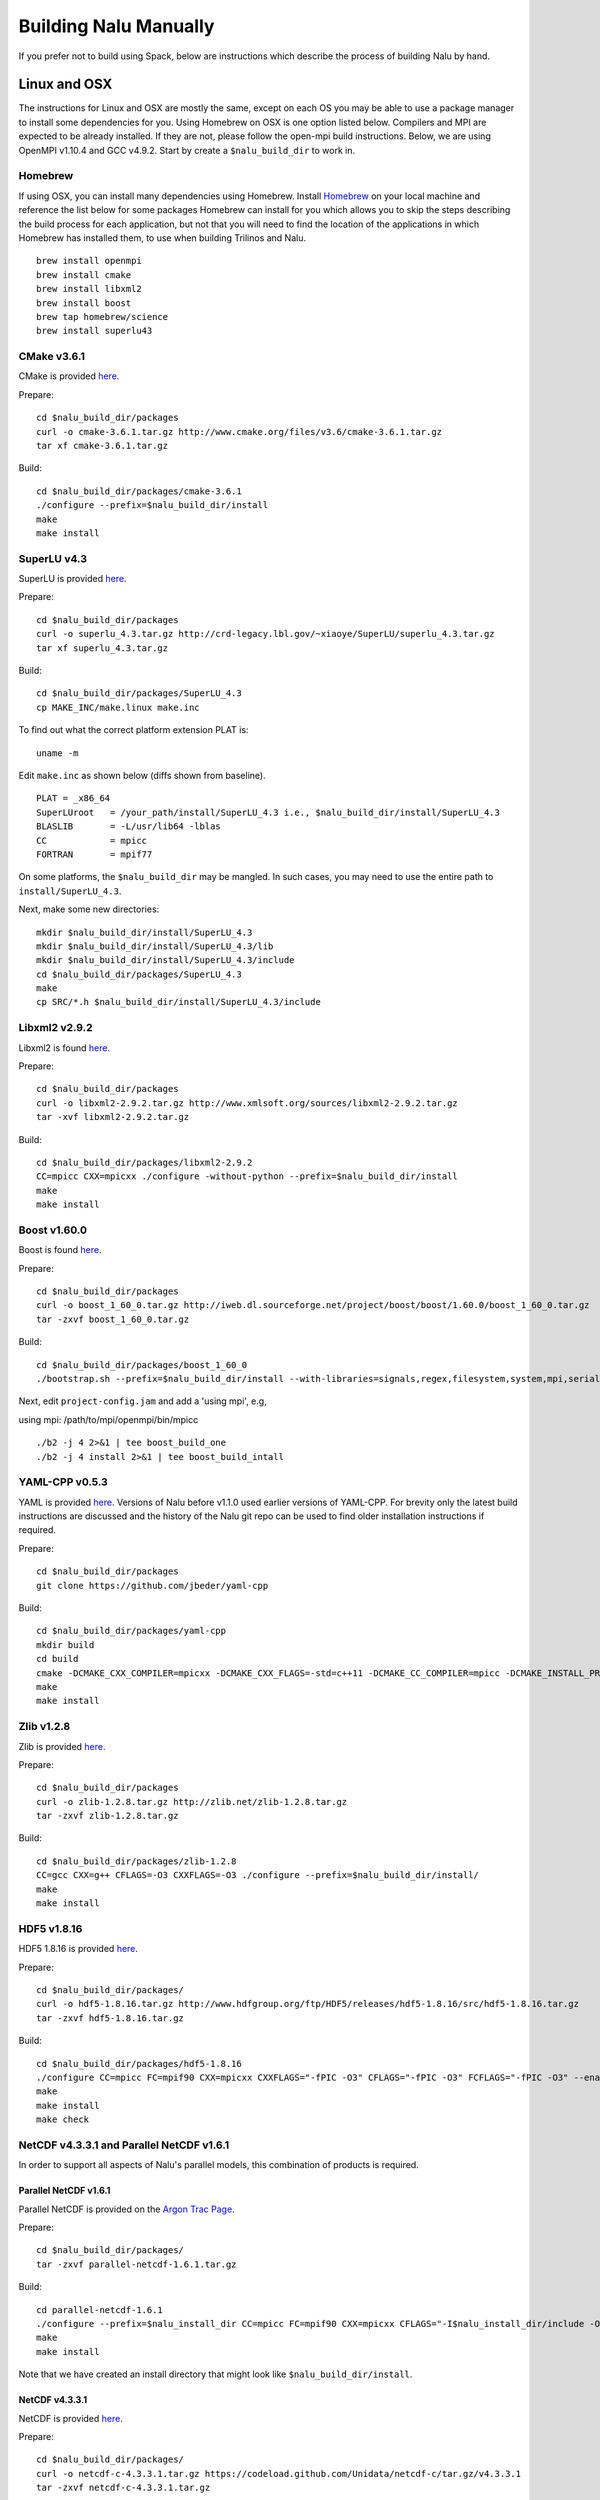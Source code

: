 Building Nalu Manually
======================

If you prefer not to build using Spack, below are instructions which describe the process of building Nalu by hand.

Linux and OSX
-------------

The instructions for Linux and OSX are mostly the same, except on each OS you may be able to use a package manager to install some dependencies for you. Using Homebrew on OSX is one option listed below. Compilers and MPI are expected to be already installed. If they are not, please follow the open-mpi build instructions. Below, we are using OpenMPI v1.10.4 and GCC v4.9.2. Start by create a ``$nalu_build_dir`` to work in.

Homebrew
~~~~~~~~

If using OSX, you can install many dependencies using Homebrew. Install `Homebrew <https://github.com/Homebrew/homebrew/wiki/Installation>`__ on your local machine and reference the list below for some packages Homebrew can install for you which allows you to skip the steps describing the build process for each application, but not that you will need to find the location of the applications in which Homebrew has installed them, to use when building Trilinos and Nalu.

::

    brew install openmpi
    brew install cmake
    brew install libxml2
    brew install boost
    brew tap homebrew/science
    brew install superlu43


CMake v3.6.1
~~~~~~~~~~~~

CMake is provided `here <http://www.cmake.org/download/>`__.

Prepare:

::

    cd $nalu_build_dir/packages
    curl -o cmake-3.6.1.tar.gz http://www.cmake.org/files/v3.6/cmake-3.6.1.tar.gz
    tar xf cmake-3.6.1.tar.gz

Build:

::

    cd $nalu_build_dir/packages/cmake-3.6.1
    ./configure --prefix=$nalu_build_dir/install
    make
    make install

SuperLU v4.3
~~~~~~~~~~~~

SuperLU is provided `here <http://crd-legacy.lbl.gov/~xiaoye/SuperLU/>`__.

Prepare:

::

    cd $nalu_build_dir/packages
    curl -o superlu_4.3.tar.gz http://crd-legacy.lbl.gov/~xiaoye/SuperLU/superlu_4.3.tar.gz
    tar xf superlu_4.3.tar.gz

Build:

::

    cd $nalu_build_dir/packages/SuperLU_4.3
    cp MAKE_INC/make.linux make.inc

To find out what the correct platform extension PLAT is:

::

    uname -m

Edit ``make.inc`` as shown below (diffs shown from baseline).

::

    PLAT = _x86_64
    SuperLUroot   = /your_path/install/SuperLU_4.3 i.e., $nalu_build_dir/install/SuperLU_4.3
    BLASLIB       = -L/usr/lib64 -lblas
    CC            = mpicc
    FORTRAN       = mpif77

On some platforms, the ``$nalu_build_dir`` may be mangled. In such cases, you may need to use the entire path to ``install/SuperLU_4.3``.

Next, make some new directories:

::

    mkdir $nalu_build_dir/install/SuperLU_4.3
    mkdir $nalu_build_dir/install/SuperLU_4.3/lib
    mkdir $nalu_build_dir/install/SuperLU_4.3/include
    cd $nalu_build_dir/packages/SuperLU_4.3
    make
    cp SRC/*.h $nalu_build_dir/install/SuperLU_4.3/include

Libxml2 v2.9.2
~~~~~~~~~~~~~~

Libxml2 is found `here <http://www.xmlsoft.org/sources/>`__.

Prepare:

::

    cd $nalu_build_dir/packages
    curl -o libxml2-2.9.2.tar.gz http://www.xmlsoft.org/sources/libxml2-2.9.2.tar.gz
    tar -xvf libxml2-2.9.2.tar.gz

Build:

::

    cd $nalu_build_dir/packages/libxml2-2.9.2
    CC=mpicc CXX=mpicxx ./configure -without-python --prefix=$nalu_build_dir/install
    make
    make install

Boost v1.60.0
~~~~~~~~~~~~~

Boost is found `here <http://www.boost.org>`__.

Prepare:

::

    cd $nalu_build_dir/packages
    curl -o boost_1_60_0.tar.gz http://iweb.dl.sourceforge.net/project/boost/boost/1.60.0/boost_1_60_0.tar.gz
    tar -zxvf boost_1_60_0.tar.gz

Build:

::

    cd $nalu_build_dir/packages/boost_1_60_0
    ./bootstrap.sh --prefix=$nalu_build_dir/install --with-libraries=signals,regex,filesystem,system,mpi,serialization,thread,program_options,exception

Next, edit ``project-config.jam`` and add a 'using mpi', e.g,

using mpi: /path/to/mpi/openmpi/bin/mpicc

::

    ./b2 -j 4 2>&1 | tee boost_build_one
    ./b2 -j 4 install 2>&1 | tee boost_build_intall

YAML-CPP v0.5.3
~~~~~~~~~~~~~~~

YAML is provided `here <https://github.com/jbeder/yaml-cpp>`__. Versions of Nalu before v1.1.0 used earlier versions of YAML-CPP. For brevity only the latest build instructions are discussed and the history of the Nalu git repo can be used to find older installation instructions if required.

Prepare:

::

    cd $nalu_build_dir/packages
    git clone https://github.com/jbeder/yaml-cpp

Build:

::

    cd $nalu_build_dir/packages/yaml-cpp
    mkdir build
    cd build
    cmake -DCMAKE_CXX_COMPILER=mpicxx -DCMAKE_CXX_FLAGS=-std=c++11 -DCMAKE_CC_COMPILER=mpicc -DCMAKE_INSTALL_PREFIX=$nalu_build_dir/install ..
    make
    make install


Zlib v1.2.8
~~~~~~~~~~~

Zlib is provided `here <http://www.zlib.net>`__.

Prepare:

::

    cd $nalu_build_dir/packages
    curl -o zlib-1.2.8.tar.gz http://zlib.net/zlib-1.2.8.tar.gz
    tar -zxvf zlib-1.2.8.tar.gz

Build:

::

    cd $nalu_build_dir/packages/zlib-1.2.8
    CC=gcc CXX=g++ CFLAGS=-O3 CXXFLAGS=-O3 ./configure --prefix=$nalu_build_dir/install/
    make
    make install

HDF5 v1.8.16
~~~~~~~~~~~~

HDF5 1.8.16 is provided `here <http://www.hdfgroup.org/downloads/index.html>`__.

Prepare:

::

    cd $nalu_build_dir/packages/
    curl -o hdf5-1.8.16.tar.gz http://www.hdfgroup.org/ftp/HDF5/releases/hdf5-1.8.16/src/hdf5-1.8.16.tar.gz
    tar -zxvf hdf5-1.8.16.tar.gz

Build:

::

    cd $nalu_build_dir/packages/hdf5-1.8.16
    ./configure CC=mpicc FC=mpif90 CXX=mpicxx CXXFLAGS="-fPIC -O3" CFLAGS="-fPIC -O3" FCFLAGS="-fPIC -O3" --enable-parallel --with-zlib=$nalu_build_dir/install --prefix=$nalu_build_dir/install
    make
    make install
    make check
        

NetCDF v4.3.3.1 and Parallel NetCDF v1.6.1
~~~~~~~~~~~~~~~~~~~~~~~~~~~~~~~~~~~~~~~~~~

In order to support all aspects of Nalu's parallel models, this combination of products is required.

Parallel NetCDF v1.6.1
**********************

Parallel NetCDF is provided on the `Argon Trac Page <https://trac.mcs.anl.gov/projects/parallel-netcdf/wiki/Download>`__.

Prepare:

::

    cd $nalu_build_dir/packages/
    tar -zxvf parallel-netcdf-1.6.1.tar.gz

Build:

::

    cd parallel-netcdf-1.6.1
    ./configure --prefix=$nalu_install_dir CC=mpicc FC=mpif90 CXX=mpicxx CFLAGS="-I$nalu_install_dir/include -O3" LDFLAGS=-L$nalu_install_dir/lib --disable-fortran
    make
    make install

Note that we have created an install directory that might look like ``$nalu_build_dir/install``.

NetCDF v4.3.3.1
***************

NetCDF is provided `here <https://github.com/Unidata/netcdf-c/releases>`__.

Prepare:

::

    cd $nalu_build_dir/packages/
    curl -o netcdf-c-4.3.3.1.tar.gz https://codeload.github.com/Unidata/netcdf-c/tar.gz/v4.3.3.1
    tar -zxvf netcdf-c-4.3.3.1.tar.gz

Build:

::

    cd netcdf-c-4.3.3.1
    ./configure --prefix=$nalu_install_dir CC=mpicc FC=mpif90 CXX=mpicxx CFLAGS="-I$nalu_install_dir/include -O3" LDFLAGS=-L$nalu_install_dir/lib --enable-pnetcdf --enable-parallel-tests --enable-netcdf-4 --disable-shared --disable-fsync --disable-cdmremote --disable-dap --disable-doxygen --disable-v2
    make -j 4 
    make check
    make install


Trilinos
~~~~~~~~

Trilinos is managed by the `Trilinos <http://www.trilinos.org>`__ project and can be found on Github.

Prepare:

::

    cd $nalu_build_dir/packages/
    git clone https://github.com/trilinos/Trilinos.git
    cd $nalu_build_dir/packages/Trilinos
    mkdir build


HYPRE
~~~~~

Nalu can use HYPRE solvers and preconditioners, especially for Pressure Poisson
solves. However, this dependency is optional and is not enabled by default.
Users wishing to use HYPRE solver and preconditioner combination must compile
HYPRE library and link to it when building Nalu.

.. code-block:: bash

   # 1. Clone hypre sources
   https://github.com/LLNL/hypre.git
   cd hypre/src

   # 2. Configure HYPRE package and pass installation directory
   ./configure --prefix=$nalu_install_dir --without-superlu --without-openmp --enable-bigint

   # 3. Compile and install
   make && make install

.. note::

   #. Make sure that ``--enable-bigint`` option is turned on if you intend to
      run linear systems with :math:`> 2` billion rows. Otherwise, ``nalu``
      executable will throw an error at runtime for large problems.

   #. Users must pass ``-DENABLE_HYPRE`` option to CMake during Nalu
      configuration phase. Optionally, the variable `-DHYPRE_DIR`` can be used
      to pass the path of HYPRE install location to CMake.

Build
*****

Place into the build directory, one of the ``do-configTrilinos_*`` files, that can be obtained from the Nalu repo.

``do-configTrilinos_*`` will be used to run cmake to build trilinos correctly for Nalu. Note that there are two files: one for 'release' and the other 'debug'. The files can be found on the Nalu GitHub site or copied from ``$nalu_build_dir/packages/Nalu/build``, which is created in the Nalu build step documented below. For example:

Pull latest version of ``do-configTrilinos_*`` from Nalu's GitHub site:

::

    curl -o $nalu_build_dir/packages/Trilinos/build/do-configTrilinos_release https://raw.githubusercontent.com/NaluCFD/Nalu/master/build/do-configTrilinos_release

Or if you create the Nalu directory as directed below, simply copy one of the ``do-configTrilinos_*`` files from local copy of Nalu's git repository:

::

    cp $nalu_build_dir/packages/Nalu/build/do-configTrilinos_release $nalu_build_dir/packages/Trilinos/build

Now edit ``do-configTrilinos_release`` to modify the paths so they point to ``$nalu_build_dir/install``.

::

    cd $nalu_build_dir/packages/Trilinos/build
    chmod +x do-configTrilinos_release

Make sure all other paths to netcdf, hdf5, etc., are correct.

::

    ./do-configTrilinos_release
    make
    make install


ParaView Catalyst
~~~~~~~~~~~~~~~~~

Optionally enable `ParaView Catalyst <https://www.paraview.org/in-situ/>`__
for in-situ visualization with Nalu. These instructions can be skipped if 
you do not require in-situ visualization with Nalu.

Build ParaView SuperBuild v5.3.0
********************************

The `ParaView SuperBuild <https://gitlab.kitware.com/paraview/paraview-superbuild>`__ 
builds ParaView along with all dependencies necessary to enable Catalyst with Nalu.
Clone the ParaView SuperBuild within ``$nalu_build_dir/packages``:

::

    cd $nalu_build_dir/packages/
    git clone --recursive https://gitlab.kitware.com/paraview/paraview-superbuild.git
    cd paraview-superbuild
    git fetch origin
    git checkout v5.3.0
    git submodule update

Create a new build folder in ``$nalu_build_dir/``:

::

    cd $nalu_build_dir
    mkdir paraview-superbuild-build
    cd paraview-superbuild-build

Copy ``do-configParaViewSuperBuild`` to ``paraview-superbuild-build``.
Edit ``do-configParaViewSuperBuild`` to modify the defined paths as
follows:

::

    mpi_base_dir=<same MPI base directory used to build Trilinos>
    nalu_build_dir=<path to root nalu build dir>

Make sure the MPI library names are correct.

::

    ./do-configParaViewSuperBuild
    make -j 8
   
Build Nalu ParaView Catalyst Adapter
************************************

Create a new build folder in ``$nalu_build_dir/``:

::

    cd $nalu_build_dir
    mkdir nalu-catalyst-adapter-build
    cd nalu-catalyst-adapter-build

Copy ``do-configNaluCatalystAdapter`` to ``nalu-catalyst-adapter-build``.
Edit ``do-configNaluCatalystAdapter`` and modify ``nalu_build_dir`` at the
top of the file to the root build directory path.

::

    ./do-configNaluCatalystAdapter
    make
    make install

Nalu
~~~~

Nalu is provided `here <https://github.com/NaluCFD/Nalu>`__. One may either build the released Nalu version 1.2.0 which matches with Trilinos version 12.12.1, or the master branch of Nalu which matches with the master branch or develop branch of Trilinos. If it is necessary to build an older version of Nalu, refer to the history of the Nalu git repo for instructions on doing so.

Prepare:

::

    git clone https://github.com/NaluCFD/Nalu.git


Build
*****

In ``Nalu/build``, you will find the `do-configNalu <https://github.com/NaluCFD/Nalu/blob/master/build/do-configNalu_release>`__ script. Copy the ``do-configNalu_release`` or ``debug`` file to a new, non-tracked file:

::

    cp do-configNalu_release do-configNaluNonTracked

Edit the paths at the top of the files by defining the ``nalu_build_dir variable``. Within ``Nalu/build``, execute the following commands:

::

    ./do-configNaluNonTracked
    make 

This process will create ``naluX`` within the ``Nalu/build`` location. You may also build a debug executable by modifying the Nalu config file to use "Debug". In this case, a ``naluXd`` executable is created.


Build Nalu with ParaView Catalyst Enabled
*****************************************

If you have built ParaView Catalyst and the Nalu ParaView Catalyst Adapter, you
can build Nalu with Catalyst enabled.

In ``Nalu/build``, find ``do-configNaluCatalyst``. Copy ``do-configNaluCatalyst`` to
a new, non-tracked file:

::

    cp do-configNaluCatalyst do-configNaluCatalystNonTracked
    ./do-configNaluCatalystNonTracked
    make 

The build will create the same executables as a regular Nalu build, and will also create a  
bash shell script named ``naluXCatalyst``.  Use ``naluXCatalyst`` to run Nalu
with Catalyst enabled.  It is also possible to run ``naluX`` with Catalyst enabled by
first setting the environment variable:

::

   export CATALYST_ADAPTER_INSTALL_DIR=$nalu_build_dir/install

Nalu will render images to Catalyst in-situ if it encounters the keyword ``catalyst_file_name``
in the ``output`` section of the Nalu input deck. The ``catalyst_file_name`` command specifies the
path to a text file containing ParaView Catalyst input deck commands. Consult the ``catalyst.txt`` files
in the following Nalu regression test directories for examples of the Catalyst input deck command syntax:

::

    ablForcingEdge/
    mixedTetPipe/
    steadyTaylorVortex/

::

    output:
      output_data_base_name: mixedTetPipe.e
      catalyst_file_name: catalyst.txt

When the above regression tests are run, Catalyst is run as part of the regression test. The regression
test checks that the correct number of image output files have been created by the test.

The Nalu Catalyst integration also supports running Catalyst Python script files exported from the ParaView GUI.
The procedure for exporting Catalyst Python scripts from ParaView is documented in the 
`Catalyst user guide <https://www.paraview.org/in-situ/>`__. To use an exported Catalyst script, insert 
the ``paraview_script_name`` keyword in the ``output`` section of the Nalu input deck. The argument for
the ``paraview_script_name`` command contains a file path to the exported script. 

::

    output:
      output_data_base_name: mixedTetPipe.e
      paraview_script_name: paraview_exported_catalyst_script.py


